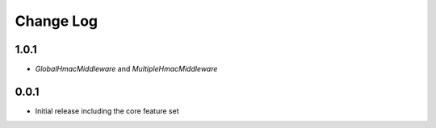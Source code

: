 Change Log
----------
1.0.1
~~~~~
- `GlobalHmacMiddleware` and `MultipleHmacMiddleware`

0.0.1
~~~~~
- Initial release including the core feature set
